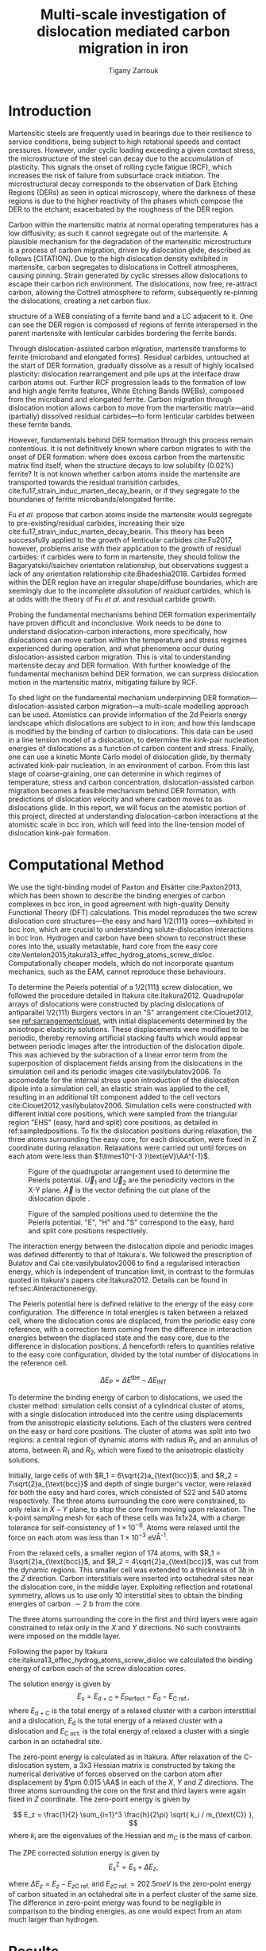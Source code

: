 #+TITLE: Multi-scale investigation of dislocation mediated carbon migration in iron
#+AUTHOR: Tigany Zarrouk
#+BIBLIOGRAPHY: ../bibliography/org-refs.bib
#+LaTeX_CLASS_OPTIONS: [a4paper,11pt]


\begin{abstract}

We investigate the validity of a dislocation-assisted carbon migration
mechanism underpinning the formation of dark etching regions in
bearing steels undergoing high-cycle fatigue through use of a
multi-scale approach: from quantum mechanics,
to stochastic simulations. We start from tight binding simulations of
$1/3\langle 111 \rangle$ screw dislocations to obtain the 2-d Peierls
potential and Fe-C binding energies. These become ingredients for a line-tension
model of the $1/3\langle 111 \rangle$ screw dislocation to obtain the kink-pair formation
energy as a function of stress and carbon concentration. Finally,
3-d kinetic Monte-Carlo simulations of dislocations in an environment
of carbon are used to ascertain which temperature and stress regimes
dislocation-assisted carbon migration is a valid mechanism. 

\end{abstract}


* Introduction

  Martensitic steels are frequently used in bearings due to their resilience to service conditions,
  being subject to high rotational speeds and contact pressures. However, under cyclic loading
  exceeding a given contact stress, the microstructure of the steel can decay due to the accumulation
  of plasticity. This signals the onset of rolling cycle fatigue (RCF), which increases the risk of
  failure from subsurface crack initiation. The microstructural decay corresponds to the observation
  of Dark Etching Regions (DERs) as seen in optical microscopy, where the darkness of these regions is due
  to the higher reactivity of the phases which compose the DER to the etchant; exacerbated by
  the roughness of the DER region.

  Carbon within the martensitic matrix at normal operating temperatures has a low diffusivity; as
  such it cannot segregate out of the martensite. A plausible mechanism for the degradation of the
  martensitic microstructure is a process of carbon migration, driven by dislocation glide,
  described as follows [CITATION]. Due to the high dislocation density exhibited in martensite,
  carbon segregates to dislocations in Cottrell atmospheres, causing pinning. Strain
  generated by cyclic stresses allow dislocations to escape their carbon rich environment. The
  dislocations, now free, re-attract carbon, allowing the Cottrell atmosphere to reform,
  subsequently re-pinning the dislocations, creating a net carbon flux.

  #+NAME: fuderpicture
  #+CAPTION: Diagram of where DER occurs and its characteristics, taken from \cite{Fu2017}. (a) Axial and Circumferential sections of a bearing inner ring. (b) Circumferential section of a bearing inner ring under optical microscope, where ferrite bands (white etching bands) are formed at the subsurface with an inclination angle of 30\deg to the rolling direction. (c) Diagram showing the
  structure of a WEB consisting of a ferrite band and a LC adjacent to it. One can see the DER region is composed of regions of ferrite interspersed in the parent martensite with lenticular carbides bordering the ferrite bands. 
  [[file:~/Documents/docs/Management/Images/der_picture_fu.png]]

  Through dislocation-assisted carbon migration, martensite transforms to ferrite (microband and
  elongated forms). Residual carbides, untouched at the start of DER formation, gradually dissolve
  as a result of highly localised plasticity: dislocation rearrangement and pile ups at the
  interface draw carbon atoms out. Further RCF progression leads to the formation of low and high
  angle ferrite features, White Etching Bands (WEBs), composed from the microband and elongated
  ferrite. Carbon migration through dislocation motion allows carbon to move from the martensitic
  matrix---and (partially) dissolved residual carbides---to form lenticular carbides between these
  ferrite bands. 

  However, fundamentals behind DER formation through this process remain contentious. It is not
  definitively known where carbon migrates to with the onset of DER formation: where does excess
  carbon from the martensitic matrix find itself, when the structure decays to low solubility
  (0.02%) ferrite? It is not known whether carbon atoms inside the martensite are transported
  towards the residual transition carbides, cite:fu17_strain_induc_marten_decay_bearin, or if they
  segregate to the boundaries of ferrite microbands/elongated ferrite.


  Fu /et al./ propose that carbon atoms inside the martensite would segregate to
  pre-existing/residual carbides, increasing their size
  cite:fu17_strain_induc_marten_decay_bearin. This theory has been successfully applied to the
  growth of lenticular carbides cite:Fu2017, however, problems arise with their application to the
  growth of residual carbides: if carbides were to form in martensite, they should follow the
  Bagaryatskii/Isaichev orientation relationship, but observations suggest a lack of any orientation
  relationship cite:Bhadeshia2018. Carbides formed within the DER region have an irregular
  shape/diffuse boundaries, which are seemingly due to the incomplete /dissolution/ of /residual/
  carbides, which is at odds with the theory of Fu /et al./ and residual carbide growth.


  # The appearance of WEBs are correlated with lenticular carbide
  # formation; the observed thickness of the lenticular carbides suggest that carbon is ejected from
  # the WEBs, composed of elongated and nanocrystalline ferrite---the latter being form of ferrite produced later DER
  # formation, which generally has a higher carbon solubility than the forms of ferrite
  # aforementioned. 
  
  # [EXPAND ON THEORIES AND MECHANISMS]



  # As RCF continues, ferrite microbands decay to nanocrystalline ferrite. At the later stages of RCF,
  # there is a reduction in dislocation density within the grain boundaries of nanocrystalline
  # ferrite, which reduces the solubility of carbon, causing the formation of lenticular carbides
  # around the ferrite bands. 

  # Smelova proposes that the formation of ferrite phases are the
  # result of recrystallisation processes, which also bring doubt upon the work of Fu /et
  # al./.



  Probing the fundamental mechanisms behind DER formation experimentally have proven difficult and
  inconclusive. Work needs to be done to understand dislocation-carbon interactions, more specifically, how
  dislocations can move carbon within the temperature and stress regimes experienced during
  operation, and what phenomena occur during dislocation-assisted carbon migration. This is vital to
  understanding martensite decay and DER formation. With further knowledge of the fundamental
  mechanism behind DER formation, we can surpress dislocation motion in the martensitic
  matrix, mitigating failure by RCF.

  To shed light on the fundamental mechanism underpinning DER
  formation---dislocation-assisted carbon migration---a multi-scale modelling approach can be
  used. Atomistics can provide information of the 2d Peierls energy landscape which dislocations are
  subject to in iron; and how this landscape is modified by the binding of carbon to
  dislocations. This data can be used in a line tension model of a dislocation, to determine the
  kink-pair nucleation energies of dislocations as a function of carbon content and stress. Finally,
  one can use a kinetic Monte Carlo model of dislocation glide, by thermally activated kink-pair
  nucleation, in an environment of carbon. From this last stage of coarse-graining, one can
  determine in which regimes of temperature, stress and carbon concentration, dislocation-assisted
  carbon migration becomes a feasible mechanism behind DER formation, with predictions of
  dislocation velocity and where carbon moves to as dislocations glide. In this report, we will focus
  on the atomistic portion of this project, directed at understanding dislocation-carbon interactions at the
  atomistic scale in bcc iron, which will feed into the line-tension model of dislocation kink-pair formation.

  # With this work as a foundation, one should be able to compare the affinity of carbon to
  # dislocations/grain boundaries: specifically carbides and grain boundaries, clarifying if carbides
  # grow, as in the theory by Fu, or if they dissolve, as some optical data suggests. 




# ** Mechanisms

#    There are many proposed mechanisms for DER formation.

#    Bush proposes that DER formation is governed by an
#    exchange of material between the carbides and the matrix, which is
#    evidenced by the formation of intrusions/extrusions within the
#    microstructure. 

#    Swahn proposes that the transformation mechanisms which lead to the
#    formation of new features in DER are due to the redistribution of
#    carbon present in the initial microstructure, which in solution in
#    the martensite, and due to the dissolution of carbides. 

#    They further detail that initially, stress induced carbon diffusion
#    leads to the diffusion of carbon from the martensitic lattice to
#    the various defects in the material (mainly dislocations). 
#    As plastic deformation accumulates, the movement of dislocations
#    creates carbon rich grain boundary-type interfaces. 

#    It is not certain what role and timescale the dissolution of
#    carbides occurs on. 

#    High operating temperatures are known to accelerate DER formation. 

#    In early stage DER formation, there is a high density of ferrite
#    microbands. Later, regions of homogeneous nanocrystalline ferrite
#    (heavily deformed ferrite) are formed in a cell-like structure.




   
   

* Computational Method 

  # We focus here on atomistic simulations, the first stage in the modelling process of
  # dislocation-driven carbon migration. 

  We use the tight-binding model of Paxton and Elsätter cite:Paxton2013, which has been
  shown to describe the binding energies of carbon complexes in bcc iron, in good agreement with
  high-quality Density Functional Theory (DFT) calculations. This model reproduces the
  two screw dislocation core structures---the easy and hard $1/2\langle 111 \rang$ cores---exhibited in bcc
  iron, which are crucial to understanding solute-dislocation interactions in bcc iron. Hydrogen and
  carbon have been shown to reconstruct these cores into the, usually metastable, hard core from
  the easy core cite:Ventelon2015,itakura13_effec_hydrog_atoms_screw_disloc. Computationally cheaper models, which
  do not incorporate quantum mechanics, such as the EAM, cannot reproduce these behaviours.

  # This model was used to obtain the 2d Peierls potential of a $1/2\langle 111 \rang$ screw dislocation, by
  # simulation of a periodic array of dislocation quadrupoles with the subtraction of interaction
  # energies. Clusters of single dislocations, of both hard and easy cores, were used to determine
  # the binding energy of carbon to the dislocations, and where carbon will be and is preferentially
  # located around each core. 
  
   
   To determine the Peierls potential of a $1/2\langle 111 \rang$ screw dislocation, we followed the procedure detailed in Itakura
   cite:Itakura2012. Quadrupolar arrays of dislocations were constructed by placing dislocations of
   antiparallel $1/2\langle 111\rangle$ Burgers vectors in an "S" arrangement cite:Clouet2012, see
   [[ref:sarrangementclouet]], with initial displacements determined by the anisotropic elasticity
   solutions. These displacements were modified to be periodic, thereby removing artificial stacking
   faults which would appear between periodic images after the introduction of the dislocation
   dipole. This was achieved by the subraction of a linear error term from the superposition of
   displacement fields arising from the dislocations in the simulation cell and its periodic images
   cite:vasilybulatov2006. To accomodate for the internal stress upon introduction of the
   dislocation dipole into a simulation cell, an elastic strain was applied to the cell, resulting
   in an additional tilt component added to the cell vectors
   cite:Clouet2012,vasilybulatov2006. Simulation cells were constructed with different initial core
   positions, which were sampled from the triangular region "EHS" (easy, hard and split) core
   positions, as detailed in ref:sampledpositions. To fix the dislocation positions during relaxation,
   the three atoms surrounding the easy core, for each dislocation, were fixed in Z coordinate
   during relaxation. Relaxations were carried out until forces on each atom were less than $1\times10^{-3 }\text{eV}\AA^{-1}$.


   #+Name: sarrangementclouet
   #+ATTR_LATEX: :float :width 0.5\textwidth
   #+CAPTION: Figure of the quadrupolar arrangement used to determine the Peierls potential. $\vec{U}_1$ and $\vec{U}_2$ are the periodicity vectors in the X-Y plane. $\vec{A}$ is the vector defining the cut plane of the dislocation dipole \cite{Clouet2012}. 
   [[file:~/Documents/docs/Management/Images/s_arrangement_clouet.png]]

   #+Name: sampledpositions
   #+ATTR_LATEX: :width 0.45\textwidth
   #+CAPTION: Figure of the sampled positions used to determine the the Peierls potential. "E", "H" and "S" correspond to the easy, hard and split core positions respectively. 
   [[file:~/Documents/docs/Management/Images/peierls_potential_positions_tbe.png]]


   # Secondly, the interaction energy between the
   # dislocations should not change in the calculation of the Peierls potential. In a
   # quadrupolar cell, each of the dislocations are the same, with an opposite burger's
   # vector. 

   The interaction energy between the dislocation dipole and periodic images was defined differently
   to that of Itakura's. We followed the prescription of Bulatov and Cai cite:vasilybulatov2006 to
   find a regularised interaction energy, which is independent of truncation limit, in contrast to
   the formulas quoted in Itakura's papers cite:Itakura2012. Details can be found in ref:sec:Ainteractionenergy.

   # The interaction energy was estimated using 
   #  \[  \frac{\mu b^3}{2\pi} \big( -\text{log}(r_{12}) \sum_{i = 1,2}\sum_j q_i
   #  q_j \text{log}(r_{ij})  \big) \]


   The Peierls potential here is defined relative to the energy of the easy core configuration. The
   difference in total energies is taken between a relaxed cell, where the dislocation cores are
   displaced, from the periodic easy core reference, with a correction term coming from the
   difference in interaction energies between the displaced state and the easy core, due to the
   difference in dislocation positions. $\Delta$ henceforth refers to quantities relative to the easy
   core configuration, divided by the total number of dislocations in the reference cell. 

   \[ \Delta E_{\text{P}} = \Delta E^{\text{tbe}} - \Delta E_{\text{INT}} \]

   

   # ======================================================================
   # BINDING OF CARBON TO DISLOCATIONS
   
   To determine the binding energy of carbon to dislocations, we used the
   cluster method: simulation cells consist of a cylindrical cluster of
   atoms, with a single dislocation introduced into the
   centre using displacements from the anisotropic elasticity solutions. Each of the clusters
   were centred on the easy or hard core positions. The cluster of atoms was
   split into two regions: a central region of dynamic atoms with radius $R_1$,
   and an annulus of atoms, between $R_1$ and $R_2$, which were fixed to the anisotropic
   elasticity solutions. 

   Initially, large cells of with $R_1 = 6\sqrt{2}a_{\text{bcc}}$, and $R_2 =
   7\sqrt{2}a_{\text{bcc}}$ and depth of single burger's vector, were relaxed
   for both the easy and hard cores, which consisted of 522 and 540 atoms
   respectively. The three atoms surrounding the core were constrained, to only
   relax in $X-Y$ plane, to stop the core from moving upon relaxation. The
   k-point sampling mesh for each of these cells was 1x1x24, with a charge
   tolerance for self-consistency of $1\times10^{-6}$. Atoms were relaxed until the force
   on each atom was less than $1\times10^{-3}$ eV\AA^{-1}.  

   From the relaxed cells, a smaller region of 174 atoms, with $R_1 =
   3\sqrt{2}a_{\text{bcc}}$, and $R_2 = 4\sqrt{2}a_{\text{bcc}}$, was cut from
   the dynamic regions. This smaller cell was extended to a thickness of 3$b$ in
   the $Z$ direction. Carbon interstitials were inserted into octahedral sites
   near the dislocation core, in the middle layer. Exploiting reflection and
   rotational symmetry, allows us to use only 10 interstitial
   sites to obtain the binding energies of carbon $\sim2$ b from the core. 

   The three atoms surrounding the core in the first and third layers were again
   constrained to relax only in the $X$ and $Y$ directions. No such constraints
   were imposed on the middle layer. 




    Following the paper by Itakura
    cite:itakura13_effec_hydrog_atoms_screw_disloc we calculated the
    binding energy of carbon each of the screw dislocation cores. 

    The solution energy is given by 
    \[ E_s = E_{\text{d + C}} + E_{\text{Perfect}}- E_{\text{d}} - E_{\text{C ref.}}, \]
    where $E_{\text{d + C}}$ is the total energy of a relaxed cluster with a
    carbon interstitial and a dislocation, $E_{\text{d}}$ is the total
    energy of a relaxed cluster with a dislocation and $E_{\text{C
    oct.}}$ is the total energy of relaxed a cluster with a single carbon in
    an octahedral site.

    The zero-point energy is calculated as in Itakura. After relaxation of the
    C-dislocation system, a 3x3 Hessian matrix is constructed by taking the
    numerical derivative of forces observed on the carbon atom after
    displacement by $\pm 0.015 \AA$ in each of the $X$, $Y$ and $Z$ directions.
    The three atoms surrounding the core on the first and third layers were
    again fixed in $Z$ coordinate. The zero-point energy is
    given by

    \[ E_z = \frac{1}{2} \sum_{i=1}^3 \frac{h}{2\pi} \sqrt{ k_i /
    m_{\text{C}} },  \]
    where $k_i$ are the eigenvalues of the Hessian and $m_\text{C}$ is
    the mass of carbon. 

    The ZPE corrected solution energy is given by 
    \[ E^{\text{Z}}_{s} = E_s + \Delta E_z,  \]

    where $\Delta E_z = E_z - E_{z\text{C ref.}}$ and $E_{z\text{C ref.}} = 202.5 meV$ is the zero-point energy of carbon
    situated in an octahedral site in a perfect cluster of the same size. The difference in
    zero-point energy was found to be negligible in comparison to the binding energies, as one would
    expect from an atom much larger than hydrogen. 

  

* Results

** Peierls Potential

        \begin{table}
    \begin{tabular}{c}
	     \includegraphics[width=0.8\textwidth]{../Images/itakura_dislocation_energy_landscape_2_labelled.png} \\
             \includegraphics[width=0.8\textwidth]{../Images/tbe_dislocation_energy_landscape_pure_labelled.png}  \\
    \end{tabular}		
\caption{Comparison of 2d Peierls potentials of the $1/2\langle 111\rangle$ screw dislocation between DFT cite:Itakura2012 (top) and tight-binding (bottom). Data was interpolated using cubic splines. Energies are in $meV$, with x and y scales in units of $\sqrt{2} a_{\text{bcc}} = 2\sqrt{2/3}b$. "E", "H" and "S" correspond to easy, hard and split core positions respectively, with the latter also corresponting to atomic positions. The relative energies between the different core positions is smaller in tight-binding compared to DFT. The split core as seen in tight-binding is reminiscent of EAM potentials, where the split core energy is lower than that of the hard core. Some of this discrepancy can be attributed to the difference in interaction energy definitions.}
	\label{fig:peierlspot}
    \end{table}



	Comparison of 2d Peierls potentials of the $1/2\langle 111 \rangle$ screw dislocation between DFT and
	tight-binding can be found in ref:fig:peierlspot. Data was interpolated using 2d cubic splines. "E", "H" and "S"
	correspond to easy, hard and split core positions respectively, with the latter also
	corresponding to atomic positions. 
	The relative energies between the different core
	positions is smaller in tight-binding compared to DFT; most notably, the energies. This is
	an artifact in the model, which has been validated in NEB calculations of the $1/2\langle 111\rangle$
	screw dislocation Peierls barrier: the tight-binding Peierls barrier half that of DFT
	cite:Simpson2019. The split core as seen in tight-binding is reminiscent of EAM potentials,
	where the split core energy is lower than that of the hard core cite:Itakura2012. Some of
	this discrepancy can be attributed to the to erroneous interaction term included by Itakura,
	as detailed above---interaction energies can become arbitrarily high, if not made independent of
	truncation limit---but likely, there are effects in DFT which are not encapsulated fully
	within tight-binding (or EAM), such as a lack of core electron repulsion or environmental
	dependence. 
	
     | Pos | $\Delta E_{\text{INT}}$ | $\Delta E_{\text{tbe}}$ | $\Delta E_{\text{P}}$ | $\Delta E_{\text{P}}^{\text{DFT}}$ |
     |-----+-------------------------+-------------------------+-----------------------+------------------------------------|
     |   1 |                       0 |                       0 |                     0 |                                  0 |
     |   2 |                    -0.7 |                     7.3 |                   7.9 |                                3.2 |
     |   3 |                    -1.4 |                    16.0 |                  17.4 |                               19.2 |
     |   4 |                    -2.0 |                    22.2 |                  24.2 |                               31.1 |
     |   5 |                    -2.5 |                    24.8 |                  27.4 |                               39.3 |
     |   6 |                    -3.3 |                     3.0 |                   6.3 |                               11.5 |
     |   7 |                    -6.5 |                     7.1 |                  13.6 |                               39.9 |
     |   8 |                    -9.6 |                    13.0 |                  22.6 |                               75.2 |
     |   9 |                   -12.5 |                     5.4 |                  17.9 |                              108.9 |
     |  10 |                    -4.8 |                    22.1 |                  26.9 |                               34.8 |
     |  11 |                    -7.2 |                    18.2 |                  25.4 |                               37.9 |
     |  12 |                    -9.8 |                    14.0 |                  23.8 |                               60.7 |
     |  13 |                    -3.8 |                    11.5 |                  15.3 |                               17.6 |
     |  14 |                    -6.9 |                    15.1 |                  22.0 |                               29.9 |
     |  15 |                    -4.3 |                    18.6 |                  22.9 |                               39.7 |






	# Some of this discrepancy can be attributed to the
	# difference in simulation method: the cluster method may inhibit the relaxation of the core
	# more than quadrupolar cells, due to finite size effects.

** Hard and easy core relaxations

   
   To validate the cluster simulation method, the excess energy, defined as the difference in energy between
   a cell with a dislocation, and a perfect reference cell, was plotted as as function of
   $\text{ln}(R/r_c)$, where $R = R_2$ of the cluster and $r_c = b$, is the core radius, as seen in
   figure ref:lnrdep. In
   elasticity theory, this should give a linear dependence where the gradient corresponds to
   combinations of elastic constants. This is well reproduced by our model, except at low
   $\text{ln}(R/r_c)$ as expected, where the cell size is not large enough to accommodate for sufficient
   relaxation of the dislocation cores. This increases the core energy, which elasticity theory does
   not account for.
   
   #+NAME: lnrdep
   #+CAPTION: Excess energy of dislocation clusters with differing radii for both the easy and hard core configurations. The prediction from elasticity theory is given by the black, dashed line. Deviation of both cores occur when cell size is small, creating an increase in the core energy, which elasticity theory cannot account for.
   [[file:~/Documents/docs/Management/Images/img_fe_size_dependence_on_log_of_core_radius.png]]
   

   

   As found in DFT simulations by Ventelon cite:Ventelon2015, when a carbon was placed in the
   vicinity of a relaxed easy dislocation core---in either of the two nearest, distinguishable,
   octahedral sites---a spontaneous reconstruction of the dislocation core occurred: from easy to
   hard. Upon reconstruction, the dislocation core moved to a neighbouring triangle, when looking along the $\langle
   111\rangle$ direction, where the carbon found itself situated in the centre. This will be called a
   prismatic site, as in Ventelon's paper. This model successfully
   reproduces this behaviour, confirming that both hard and easy dislocation cores must be studied
   to fully understand screw dislocation behaviour in bcc iron. 


   The core energy difference can be estimated by the difference
   between of excess energies between the easy and hard cores in the limit
   that $\text{ln}(\frac{R}{R_0}) \rightarrow 0$. At the smallest
   value, one finds that the core energy difference $\Delta
   E_c^{\text{Easy-Hard}} = 76$ meV/b. This is in agreement with the
   results of Itakura cite:Itakura2012, of 82 meV/b.

   # > How does carbon in the hard core change how dislocations move with carbon.
   # > How are dislocations pinned by carbon in the hard core?
   # > Is there Arrhenius form of activation energy for this? 
   # > How does carbon concentration change with temperature around the dislocation core?

   


   # Easy core: 

   # [[file:~/Documents/docs/Management/Images/easy_core_initial_all_fe_octahedral_sites_with_core.png]]
   # [[file:~/Documents/docs/Management/Images/easy_core_final_all_fe_octahedral_sites_with_core.png]]


   # Hard core:
   # [[file:~/Documents/docs/Management/Images/hard_core_initial_all_fe_octahedral_sites_with_core.png]]
   # [[file:~/Documents/docs/Management/Images/hard_core_final_all_fe_octahedral_sites_with_core.png]]



#      \begin{table}	
#     \begin{tabular}{cc}
#         \small  Initial  & Final \\ 
# 	     \includegraphics[width=0.24\textwidth]{../Images/easy_core_initial_all_fe_octahedral_sites_with_core.png} &
# 	           \includegraphics[width=0.24\textwidth]{../Images/easy_core_final_all_fe_octahedral_sites_with_core.png}  \\
# 	     \includegraphics[width=0.24\textwidth]{../Images/hard_core_initial_all_fe_octahedral_sites_with_core.png} &
# 	           \includegraphics[width=0.24\textwidth]{../Images/hard_core_final_all_fe_octahedral_sites_with_core.png}  \\
		   
#     	      \end{tabular}		
# \caption{ Initial and final octahedral sites for the easy core (first row) and the hard core (second row). As shown by Ventelon cite:Ventelon2015, the first and second closest octahedral sites to the hard core have their minimum energy inside the hard core, but we do not find that the easy core reconstructs into a hard core, with these same sites. }
#     \end{table}



** Fe-C binding energies

   The binding energies, and distribution, of carbon to both the hard and easy cores can be seen in table
   ref:tab:bindingenergies and figures ref:easybindingenergydist and ref:hardbindingenergydist. The
   distribution of carbon strongly depends on the type of core it finds itself situated near. 

   The easy core only significantly modifies the position of the iE1 site, to the E1 site, situated
   in the centre of an adjacent triangle. All other sites are unaffected, so there is a one-to-one
   correspondence between all $\text{iE}x$ and $\text{E}x$ sites. There are carbon basins available
   close to the core, but not inside: a pseudo-prismatic site is not favourable.

   Carbon favours a prismatic site within the hard core (H1), which has the highest
   binding energy of all sites in both cores of 1.29 eV. There are no binding sites apparent in a triangular
   annulus (of width $\sqrt{2}/2 a_{\text{bcc}}$) surrounding the hard core triangle due to the
   destruction/volume reduction of octahedral sites near the hard core. The initial "octahedral"
   sites, iH1 and iH2 decay to the H1 site. Similarly, iH3 and iH4 decay to the H2 site, with iH9
   and iH10 decaying to a H7 site. Relations between each of the sites is given in table
   ref:decayrelations.

   #+NAME: decayrelations
   #+CAPTION: Decay relations between the initial and final sites upon relaxation of carbon intersitials around the hard core. 
   | Initial   | Final |
   |-----------+-------|
   | iH1, iH2  | H1    |
   | iH3, iH4  | H2    |
   | iH5       | H3    |
   | iH6       | H4    |
   | iH7       | H5    |
   | iH8       | H6    |
   | iH9, iH10 | H7    |


   Note that interactions between carbon atoms around the core are not taken into account here:
   figures ref:easybindingenergydist and ref:hardbindingenergydist are purely diagrammatic and not
   what one expects the true distribution of carbon would be around a screw dislocation. Carbon is strongly
   repulsive at first nearest-neighbour distances, which would modify each of these
   distributions. Further work is necessary to elucidate the equilibrium distribution at different
   carbon concentrations. 

    	           # \includegraphics[width=0.85\textwidth]{../Images/easy_core_fe_C_positioning_energies_e10_label.png}  \\
 	           # \includegraphics[width=0.85\textwidth]{../Images/hard_core_fe_C_positioning_energies_h7_label.png}  \\


 \begin{table}	
     \begin{tabular}{l}
 	           \includegraphics[width=0.7\textwidth]{../Images/easy_core_fe_C_initial_positioning.png}  \\
 	           \includegraphics[width=0.85\textwidth]{../Images/easy_core_fe_C_positioning_energies_e10_label.png}  \\
		   
     	      \end{tabular}		
 \caption{ Initial and final positions and binding energies (eV) of carbon around the easy core. Binding energies are not shown for the initial positions. Top: initial positions before relaxation. Bottom: final positions and binding energies after relaxation. The core was constrained by fixing the top and bottom three atoms surrounding each of the cores. As shown by Ventelon \cite{Ventelon2015}, the first and second closest octahedral sites to the hard core decay to a prismatic position inside the hard core. }
 \label{easybindingenergydist}
    \end{table}
 

 \begin{table}	
     \begin{tabular}{l}
 	           \includegraphics[width=0.7\textwidth]{../Images/hard_core_fe_C_initial_positioning.png}  \\
 	           \includegraphics[width=0.85\textwidth]{../Images/hard_core_fe_C_positioning_energies_h7_label.png}  \\
		   
     	      \end{tabular}		
 \caption{ Final positions and binding energies (eV) of carbon around the hard core. Top: initial positions before relaxation. Bottom: positions after relaxation. The core was constrained by fixing the top and bottom three atoms surrounding each of the cores. As shown by Ventelon \cite{Ventelon2015}, the first and second closest octahedral sites to the hard core decay to a prismatic position inside the hard core. }
 \label{hardbindingenergydist}
    \end{table}
    



    # ###--- Check C solution energy against paxton 
    # ###--- Maybe run new calculations
    

    # Put in values from Domain and Becquart, and also Rodney/Clouet
    # > It looks like a contradiction in the arXiv paper of domain and becquart, but it isn't. 
    # > they have different variants, and the binding energy for the variants, changes. 

    # Note how clouet and Itakura did their elasticity calculations, 
    # Perhaps measure the dipole tensor. 
    # Also, do some calculations of edge dislocations and the binding of carbon to those too for the
    # kMC model. 


    # Maybe for elastic calculations of the carbon-dislocation binding energy, one needs to put
    # carbon in cells of varying sizes, and then fit the equation $\sigma_{ij} = 1/V P_{ij} $, where
    # $P_{ij}$, is the elastic dipole tensor cite:Veiga2011.

    # Other papers which have done this are the arXiv papers from Clouet. 
    # Maybe check that the method is the same as the reference that itakura gives for the elastic
    # calculations. 

    # \sigma_{yy} = \sigma{zz} for carbon. 
    
    # From the elastic dipole tensor 

    # Solution energy of carbon is -11.357 eV


    \begin{table*}
	\begin{tabular}{cccccc}
	\hline
    Site Type & distance from core [b] & $E^{z}$ [eV] & $\Delta E^{z}$ [eV] & $E_b$ [eV] & $E_b^{z}$ [eV]  \\ 
    	 \hline
    % 00        &                    --  &   0.203      &               0.000 &             &         --     \\
    %           &                        &              &                     &             &                \\\hline
    E1        &                   0.57 &   0.185      & 	     -0.018 &       0.793 &          0.775 \\
    E2        &                   0.70 &   0.202      & 	     -0.001 &       0.793 &          0.793 \\
    E3        &                   0.99 &   0.205      & 	      0.002 &       0.137 &          0.139 \\
    E4        &                   1.21 &   0.208      & 	      0.005 &       0.229 &          0.234 \\
    E5        &                   1.36 &   0.210      & 	      0.008 &       0.784 &          0.791 \\
    E6        &                   1.66 &   0.209      & 	      0.007 &       0.597 &          0.603 \\
    E7        &                   1.89 &   0.206      & 	      0.003 &       0.385 &          0.388 \\
    E8        &                   1.77 &   0.203      & 	      0.000 &       0.177 &          0.178 \\
    E9        &                   1.52 &   0.201      & 	      0.000 &       0.683 &          0.683 \\
    E10       &                   1.95 &   0.202      & 	      0.000 &       0.067 &          0.067 \\ \hline
    H1        &                   0.00 &   0.196      & 	     -0.006 &       1.298 &          1.291 \\
    H2        &                   1.19 &   0.210      & 	      0.007 &       0.691 &          0.698 \\
    H3        &                   2.12 &   0.209      & 	      0.007 &       0.461 &          0.467 \\
    H4        &                   1.91 &   0.207      & 	      0.005 &       0.311 &          0.316 \\
    H5        &                   1.80 &   0.208      & 	      0.006 &       0.403 &          0.409 \\
    H6        &                   1.40 &   0.207      & 	      0.005 &      -0.119 &         -0.114 \\
    H7        &                   1.35 &   0.206      & 	      0.006 &       0.825 &          0.819 \\
    
	\end{tabular}		
 	\caption{Table of energies leading to the zero-point energy corrected binding energy using the cluster method for simulation of dislocation-carbon interactions. }
	\label{tab:bindingenergies}
    \end{table*}

    # Values in square brackets denote fully unconstrained relaxation of all degrees of freedom, using quadrupolar dislocation arrays for direct comparison to Ventelon \cite{Ventelon2015}.

    These binding energies agree well with experiment and previous calculations.  Kamber \emph{et
    al.} found a maximum binding energy of 0.5 eV. Cochardt found a value of 0.71 eV, which is
    within 0.1eV of the largest binding energy for the easy core.
    
    EAM calculations by Clouet cite:Clouet2008,Becquart2007 found a maximum binding energy of 0.41 eV by
    calculating the elastic dipole tensor within Eshelby theory. Hanlumyuang /et al./
    cite:Hanlumyuang2010, similarly conducted DFT and EAM calculations for the interaction energy
    12\AA from the core, and their calculations agreed with the continuum limit of Eshelby theory with
    a binding energy of 0.2 eV.

    In work by Ventelon cite:Ventelon2015, the interaction energy of a carbon in a hard
    core prism configuration was found to be 0.79 eV for a thickness in the $Z$ direction of 3$b$ (0.73eV for $6b$)---in the
    convention that a positive binding energy indicates attraction. This is significantly lower than
    the 1.29eV interaction energy of tight-binding. 
    # This discrepancy can be
    # partially explained due to the short cutoff of the carbon interactions in tight-binding---at
    # $\sim a_{\text{bcc}} = 2.87 \AA$. 
    This discrepancy can be partially explained by the fact that the cells have not been allowed to
    relax with all degrees of freedom, as in the Ventelon results: the three atoms around the screw
    core are fixed in Z to fix the dislocation core position. A larger source of error is likely
    to do with the fitting of the tight-binding model itself. The Peierls barrier of this s-d model
    of iron, necessary for Fe-C interactions, has been show to be half that found in DFT, or the
    canonical d model cite:Simpson2019, but the solution energies for Fe-C defect complexes are well
    described. This implies there is insufficient repulsion between Fe-Fe species, upon deformation,
    leading to a higher Fe-C binding energy from tight-binding, compared to DFT.


    Analysing these results, one can predict the equilibrium carbon concentration of a given carbon
    binding site, assuming carbon atoms around the core are sufficiently spaced such that intersite
    interaction energies are negligible cite:Ventelon2015.

    The fraction is given by 
    \[  \frac{ c_d^{i} }{1 -  c_d^{i} } = \frac{ c_{\text{bulk}}^{} }{1 - c_{\text{bulk}} } \text{exp} \Big( -
    \frac{E_{\text{b}} }{k_{\text{B}}T}  \Big), \]
    where $i$ denotes the $i^{\text{th}}$ carbon binding site, with $E_{\text{b}}^{i}$, being the
    corresponding dislocation-solute binding energy and $c_d^{i}$ being the concentration that carbon
    site on the dislocation. $c_{\text{bulk}}^{}$ is the carbon concentration in the bulk, with
    $c_{\text{nom}}^{}$ the nominal carbon concentration per Fe atom.


    In a volume $V$, the number of carbon sites along the dislocation cores is $N_d = \rho V/b$, with
    $\rho$ the dislocation density, while the number of octahedral sites is $N_{\text{oct}} = 6V/a_{\text{bcc}}$. This
    gives constraints on the carbon concentrations: $N_{\text{oct}} c_{\text{bulk}}^{} + N_d c_d = N_{\text{oct}} c_{\text{nom}}/3$,
    where the factor of 3 arises from there being three octahedral sites per Fe atom. 



   \[ C_d^{i} = \frac{ 
                  \frac{1}{3} C_{\text{C}}^{i} \text{exp}\big( \frac{E_b^{\text{C}}}{k_{\text{B}}T }  \big)  }{
              1 + \frac{1}{3} C_{\text{C}}^{i} \text{exp}\big( \frac{E_b^{\text{C}}}{k_{\text{B}}T } }, \]




   Using Mclean's isotherm to calculate the equilibrium concentration of carbon at normal operating
   temperatures of bearing operation, $C_d$, 

   \[ C_d = \frac{ 
                  \frac{1}{3} C_{\text{C}} \text{exp}\big( \frac{E_b^{\text{C}}}{k_{\text{B}}T }  \big)  }{
              1 + \frac{1}{3} C_{\text{C}} \text{exp}\big( \frac{E_b^{\text{C}}}{k_{\text{B}}T } }, \]

   The factor of $\frac{1}{3}$ is due to there being 3 octahedral sites per Fe atom.

   The binding energy of carbon to dislocations is much greater than that of hydrogen ($E_b^{\text{C,
   max}} = 1.29$ eV $E_b^{\text{H, max}} \approx 0.4$ eV, with hydrogen also in a prismatic-like
   site). As such, one would expect the drag forces upon the dislocation to be much larger, implying
   a larger stress is necessary for the dislocation to initially move. 

   # The equilibrium line shape $y(x)$ of the dislocation is the solution to the 1D Klein-Gordon type
   # equation cite:Rodney2009:

   # \[ - \frac{\text{d} ( \Delta E_{\text{P}}[y(x)] )}{\text{d} y(x) } + \sigma_{\text{A}} b + T \frac{\partial^2 y}{\partial x^2} = 0,\]

   #  where, 

  
   #  \[ T = E_L + \frac{\text{d}^2 E_L}{\text{d}\phi^2},  \]


   # \[ E_L = E_{\text{el}} + E_{\text{core}} = \frac{\mu b^2}{2\pi} \text{ln} \big
   # ( \frac{R}{r_c}\big ) + E_{\text{core}}.\]


   # One thing I can do to check the coefficients are correct, is to fit to the the kink
   # shape from Luke's thesis to obtain the correct value for the line-tension $T$.

   The julia implementation of the NEB/string algorithms was used cite:Makri2019. One
   finds that the line shapes are similar to that of Itakura. 

   

* Discussion
  

  - How do the results of this work feed into C migration with
    dislocations? 
  - How valid is the theory we have vs Fu /et al/.
  - Novel work to find out dislocation environment around both dislocation cores.

    

    As in cite:Lthi2019, carbon interactions are found to be vital in understanding how screw
    dislocations move in steels. Due to the spontaneous reconstruction of the easy core upon
    introduction of carbon, and the large binding energy of the H1 site, one would expect a hard
    core with carbon in a prismatic site as the ground state configuration for pinned
    dislocations. With stress, the dislocation will be forced to move (say, along the $X =
    \lang\bar{2}11\rang$ direction), which results in the hard core reconstructing to an easy core. Due to
    the much higher velocity of dislocations, relative to the diffusivity of carbon, one expects
    carbon in the prismatic site will not move, becoming an E1 site. A drag force acting on the
    dislocation now hinders further motion due to the binding of the carbon in the E1
    site relative to the dislocation centre. Progression of dislocation glide results in further
    reconstruction of the dislocation core to hard, easy and hard cores, with the original carbon being situated in H2, E6 and H3
    sites respectively, relative to the dislocation. Thus as the dislocation moves, the drag forces
    on the dislocation decrease.

    This forms the basis of the line tension model of the dislocation. We have a more sophisticated
    method of being able to incorporate the binding energy of carbon to dislocations than Itakura. 

  - Peierls potential agrees, although it is low compared to DFT
  - Line tension model has been set up, although results have not been achieved yet.
  - kMC depends on the results of the line tension model. 

  The first stage in this work is 
    

  
* Future work  

  - Validation of line-tension model by reproduction of the dislocation line shape from
    Itakura 2012 cite:Itakura2012.
  - Compare tbe dislocation line shape with Itakura, and find the migration path of the dislocation from tbe data.
  - [Optional] Create Ising model for easy and hard core an compare the binding energies like cite:Lthi2019. 
  - [Optional] Find the elastic dipole tensor to check the binding energy of C within anisotropic elasticity.
  - Choose the sites for which one can fit a function (lorentzian) for the interaction energy between C and Fe.
  - Find the kink-pair formation enthalpy, with and without carbon, to feed into the kMC
    code. 


  It would be of interest to pursue atomistic calculations of carbon bound to edge
  dislocations. Recent work by Maugis /et al./ cite:Maugis2020, show that, counterintuitively, under
  /compressive/ stress, carbon diffusivity is /enhanced/. Pipe diffusion of carbon along edge
  dislocations could therefore be a very important aspect of dislocation-assisted carbon migration. 
  

* Conclusion 


  - Outline of the literature review 
     1. Origin of DER formation through high-cycle fatigue
     2. What is the DER region and what phases is it composed of?
     3. What are the current mechanisms which explain this?
        1. Why are they insufficient?
     4. Ouline of the work considering Fe-C dislocation modelling

* Appendix 
  
** Regularisation of interaction energy in quadrupolar array
   \label{sec:Ainteractionenergy}

   
   In isotropic elasticity, the elastic energy of a single dislocation dipole in an
   infinite lattice is given by
   
   
   \[ E_{\text{el}}^{\infty} = \frac{\mu b^2}{4\pi} ln \big( \frac{r}{r_{c}} \big)  \]

   The contribution from periodic images to the correction is 

   \[ E_{\text{img} } = E_{\text{el}} (\mathbf{a}, \mathbf{c}_i , r_c) - E_{\text{el}}^{\infty}
   (\mathbf{a}, r_c),\]

   "Ghost" dipoles are introduced to account for the conditional convergence of the sum at $\pm\alpha
   \mathbf{b}$ and $\pm \beta\mathbf{b}$, where $\alpha = \beta = 0.5$. We define $E_{\text{dg}} (\mathbf{R})$ as the
   interaction energy of a ghost dislocation and a dipole at $\mathbf{R}$ anisotropic elasticity
   equations as shown in cite:Cai2003.
   
   
   Defining, 
    \[ E_{\text{dd}} (\mathbf{R}) = \frac{\mu b^2}{2\pi}
   \text{ln}\frac{|\mathbf{R}|^2}{|\mathbf{R}+\mathbf{a}|\cdot|\mathbf{R}-\mathbf{a}|},
   \]
   we obtain,
   \[ E_{\text{img}} = \frac{1}{2}\sum_{\mathbf{R}} [ E_{\text{dd}} (\mathbf{R}) - E_{\text{dg}} (\mathbf{R}) ] - \frac{1}{2}_{}
   E_{\text{dg}} (\mathbf{R} = 0),  \]
   
   which can be subtracted from the total energy as given from atomistic calculations, for a
   regularised interaction energy. 
   
* Bibliography 
<<bibliography link>>

bibliographystyle:unsrt

bibliography:../bibliography/org-refs.bib

# \bibliographystyle{plain}
# \bibliography{../bibliography/org-refs.bib}
